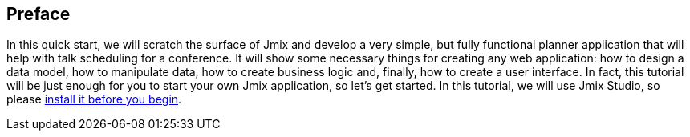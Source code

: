 [[qs-preface]]
== Preface
In this quick start, we will scratch the surface of Jmix and develop a very simple, but fully functional planner application that will help with talk scheduling for a conference. It will show some necessary things for creating any web application: how to design a data model, how to manipulate data, how to create business logic and, finally, how to create a user interface. In fact, this tutorial will be just enough for you to start your own Jmix application, so let's get started. In this tutorial, we will use Jmix Studio, so please xref:ROOT:setup.adoc[install it before you begin].